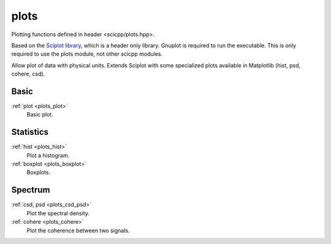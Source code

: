 plots
=============================

Plotting functions defined in header <scicpp/plots.hpp>.

Based on the `Sciplot library <https://sciplot.github.io/>`_, which is a header only library.
Gnuplot is required to run the executable.
This is only required to use the plots module, not other scicpp modules.

Allow plot of data with physical units.
Extends Sciplot with some specialized plots available in Matplotlib (hist, psd, cohere, csd).

Basic
----------------

:ref:`plot <plots_plot>`
    Basic plot.

Statistics
----------------

:ref:`hist <plots_hist>`
    Plot a histogram.

:ref:`boxplot <plots_boxplot>`
    Boxplots.

Spectrum
----------------

:ref:`csd, psd <plots_csd_psd>`
    Plot the spectral density.

:ref:`cohere <plots_cohere>`
    Plot the coherence between two signals.